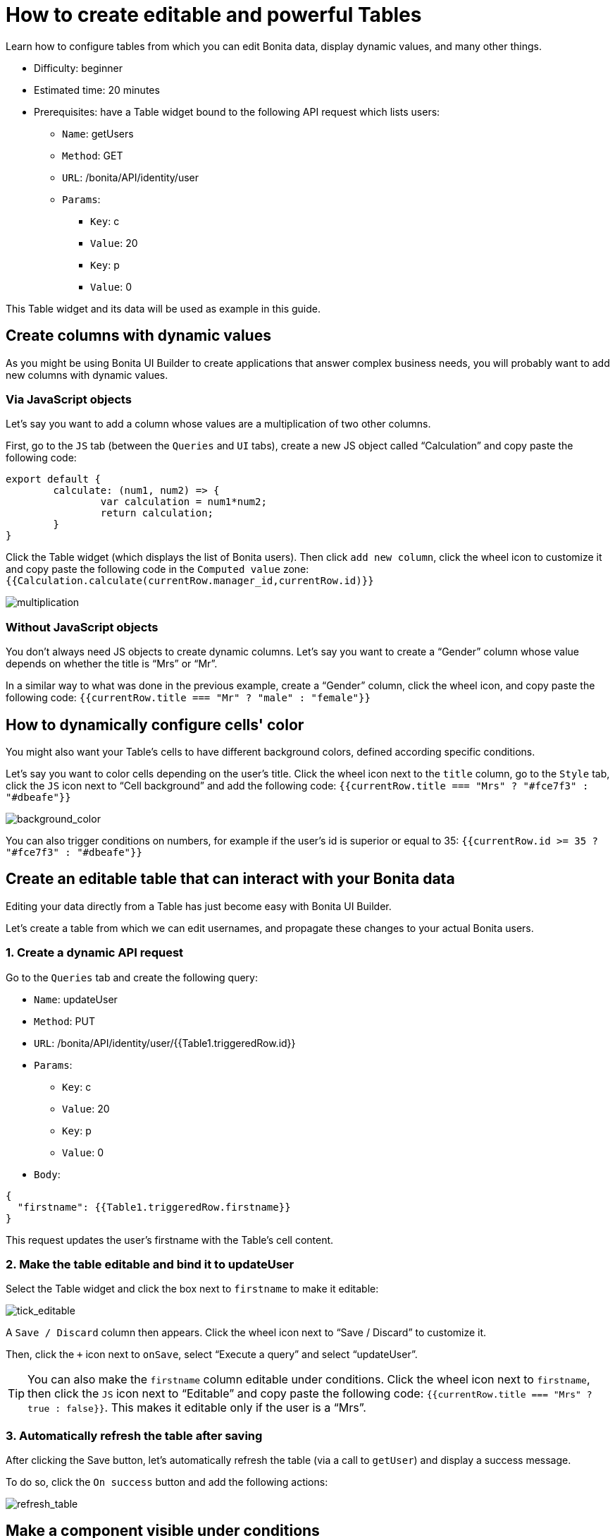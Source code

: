 = How to create editable and powerful Tables
:description: Learn how to configure tables from which you can edit Bonita data, display dynamic values, and many other things.

{description}

* Difficulty: beginner
* Estimated time: 20 minutes
* Prerequisites: have a Table widget bound to the following API request which lists users:
**  `Name`: getUsers
** `Method`: GET
** `URL`: /bonita/API/identity/user
** `Params`:
    - `Key`: c
    - `Value`: 20
    - `Key`: p
    - `Value`: 0

This Table widget and its data will be used as example in this guide.


== Create columns with dynamic values

As you might be using Bonita UI Builder to create applications that answer complex business needs, you will probably want to add new columns with dynamic values.

=== Via JavaScript objects
Let’s say you want to add a column whose values are a multiplication of two other columns.

First, go to the `JS` tab (between the `Queries` and `UI` tabs), create a new JS object called “Calculation” and copy paste the following code:

[source, JS]
----
export default {
	calculate: (num1, num2) => {
		var calculation = num1*num2;
		return calculation;
	}
}
----

Click the Table widget (which displays the list of Bonita users). Then click `add new column`, click the wheel icon to customize it and copy paste the following code in the `Computed value` zone: `{{Calculation.calculate(currentRow.manager_id,currentRow.id)}}`

image::images/guides/multiplication.gif[multiplication]

=== Without JavaScript objects

You don’t always need JS objects to create dynamic columns. Let’s say you want to create a “Gender” column whose value depends on whether the title is “Mrs” or “Mr”. 

In a similar way to what was done in the previous example, create a “Gender” column, click the wheel icon, and copy paste the following code: 
`{{currentRow.title === "Mr" ? "male" : "female"}}`



== How to dynamically configure cells' color 

You might also want your Table’s cells to have different background colors, defined according specific conditions.

Let’s say you want to color cells depending on the user’s title.
Click the wheel icon next to the `title` column, go to the `Style` tab, click the `JS` icon next to “Cell background” and add the following code: 
`{{currentRow.title === "Mrs" ? "#fce7f3" : "#dbeafe"}}`


image::images/guides/background_color.gif[background_color]


You can also trigger conditions on numbers, for example if the user’s id is superior or equal to 35: `{{currentRow.id >= 35 ? "#fce7f3" : "#dbeafe"}}`



== Create an editable table that can interact with your Bonita data 

Editing your data directly from a Table has just become easy with Bonita UI Builder.

Let’s create a table from which we can edit usernames, and propagate these changes to your actual Bonita users.

=== 1. Create a dynamic API request

Go to the `Queries` tab and create the following query:

*  `Name`: updateUser
* `Method`: PUT
* `URL`: /bonita/API/identity/user/{{Table1.triggeredRow.id}}
* `Params`:
    - `Key`: c
    - `Value`: 20
    - `Key`: p
    - `Value`: 0
* `Body`:
[source, JSON]
----
{
  "firstname": {{Table1.triggeredRow.firstname}}
}
----

This request updates the user’s firstname with the Table’s cell content.


=== 2. Make the table editable and bind it to updateUser

Select the Table widget and click the box next to `firstname` to make it editable:

image::images/guides/tick_editable.png[tick_editable]


A `Save / Discard` column then appears. Click the wheel icon next to “Save / Discard” to customize it.

Then, click the `+` icon next to `onSave`, select “Execute a query” and select “updateUser”.


[TIP]
You can also make the `firstname` column editable under conditions. 
Click the wheel icon next to `firstname`, then click the `JS` icon next to “Editable” and copy paste the following code: 
`{{currentRow.title === "Mrs" ? true : false}}`. 
This makes it editable only if the user is a “Mrs”.

=== 3. Automatically refresh the table after saving

After clicking the Save button, let’s automatically refresh the table (via a call to `getUser`) and display a success message.

To do so, click the  `On success` button and add the following actions:

image::images/guides/refresh_table.png[refresh_table]


== Make a component visible under conditions

Your applications can quickly get very complex and dense. In this situation, widgets' visibility can be controlled in many ways.

Let’s say we want to display a form whenever `last_connection` cells are empty.

To do so, drag and drop a form widget, click the `JS` button next to `Visible` and copy paste the following code: 
`{{Table1.selectedRow.last_connection === "" ? true : false}}`
